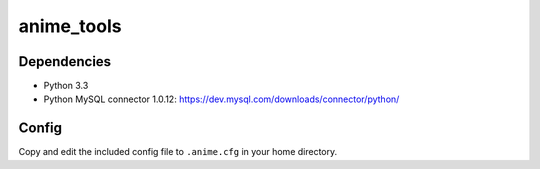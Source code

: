 anime_tools
===========

Dependencies
------------

* Python 3.3
* Python MySQL connector 1.0.12:
  https://dev.mysql.com/downloads/connector/python/

Config
------

Copy and edit the included config file to ``.anime.cfg`` in your home
directory.

